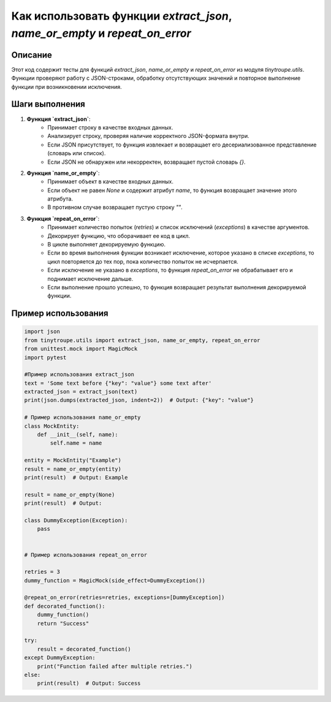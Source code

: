Как использовать функции `extract_json`, `name_or_empty` и `repeat_on_error`
==========================================================================================

Описание
-------------------------
Этот код содержит тесты для функций `extract_json`, `name_or_empty` и `repeat_on_error` из модуля `tinytroupe.utils`. Функции проверяют работу с JSON-строками, обработку отсутствующих значений и повторное выполнение функции при возникновении исключения.


Шаги выполнения
-------------------------
1. **Функция `extract_json`**:
    - Принимает строку в качестве входных данных.
    - Анализирует строку, проверяя наличие корректного JSON-формата внутри.
    - Если JSON присутствует, то функция извлекает и возвращает его десериализованное представление (словарь или список).
    - Если JSON не обнаружен или некорректен, возвращает пустой словарь `{}`.
2. **Функция `name_or_empty`**:
    - Принимает объект в качестве входных данных.
    - Если объект не равен `None` и содержит атрибут `name`, то функция возвращает значение этого атрибута.
    - В противном случае возвращает пустую строку `""`.
3. **Функция `repeat_on_error`**:
    - Принимает количество попыток (`retries`) и список исключений (`exceptions`) в качестве аргументов.
    - Декорирует функцию, что оборачивает ее код в цикл.
    - В цикле выполняет декорируемую функцию.
    - Если во время выполнения функции возникает исключение, которое указано в списке `exceptions`, то цикл повторяется до тех пор, пока количество попыток не исчерпается.
    - Если исключение не указано в `exceptions`, то функция `repeat_on_error` не обрабатывает его и поднимает исключение дальше.
    - Если выполнение прошло успешно, то функция возвращает результат выполнения декорируемой функции.

Пример использования
-------------------------
.. code-block:: python

    import json
    from tinytroupe.utils import extract_json, name_or_empty, repeat_on_error
    from unittest.mock import MagicMock
    import pytest

    #Пример использования extract_json
    text = 'Some text before {"key": "value"} some text after'
    extracted_json = extract_json(text)
    print(json.dumps(extracted_json, indent=2))  # Output: {"key": "value"}

    # Пример использования name_or_empty
    class MockEntity:
        def __init__(self, name):
            self.name = name

    entity = MockEntity("Example")
    result = name_or_empty(entity)
    print(result)  # Output: Example

    result = name_or_empty(None)
    print(result)  # Output: 

    class DummyException(Exception):
        pass


    # Пример использования repeat_on_error

    retries = 3
    dummy_function = MagicMock(side_effect=DummyException())

    @repeat_on_error(retries=retries, exceptions=[DummyException])
    def decorated_function():
        dummy_function()
        return "Success"

    try:
        result = decorated_function()
    except DummyException:
        print("Function failed after multiple retries.")
    else:
        print(result)  # Output: Success